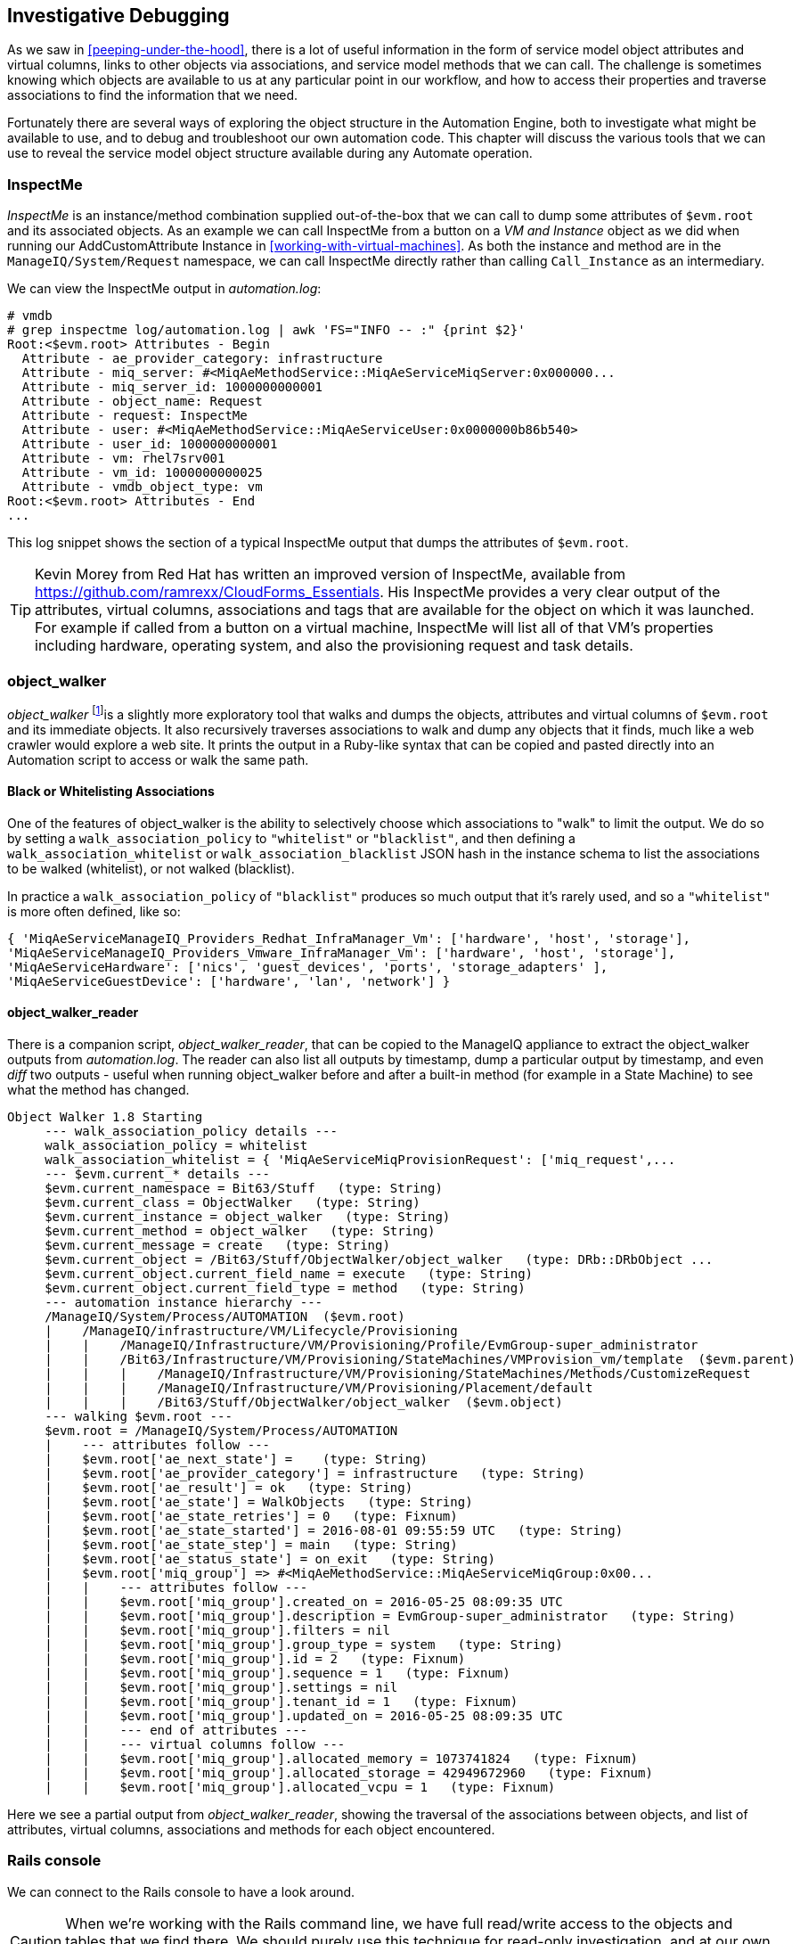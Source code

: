 [[investigative-debugging]]
== Investigative Debugging

As we saw in <<peeping-under-the-hood>>, there is a lot of useful information in the form of service model object attributes and virtual columns, links to other objects via associations, and service model methods that we can call. The challenge is sometimes knowing which objects are available to us at any particular point in our workflow, and how to access their properties and traverse associations to find the information that we need.

Fortunately there are several ways of exploring the object structure in the Automation Engine, both to investigate what might be available to use, and to debug and troubleshoot our own automation code. This chapter will discuss the various tools that we can use to reveal the service model object structure available during any Automate operation.

=== InspectMe

_InspectMe_ is an instance/method combination supplied out-of-the-box that we can call to dump some attributes of `$evm.root` and its associated objects. As an example we can call InspectMe from a button on a _VM and Instance_ object as we did when running our AddCustomAttribute Instance in <<working-with-virtual-machines>>. As both the instance and method are in the `ManageIQ/System/Request` namespace, we can call InspectMe directly rather than calling `Call_Instance` as an intermediary.

We can view the InspectMe output in _automation.log_:

----
# vmdb
# grep inspectme log/automation.log | awk 'FS="INFO -- :" {print $2}'
Root:<$evm.root> Attributes - Begin
  Attribute - ae_provider_category: infrastructure
  Attribute - miq_server: #<MiqAeMethodService::MiqAeServiceMiqServer:0x000000...
  Attribute - miq_server_id: 1000000000001
  Attribute - object_name: Request
  Attribute - request: InspectMe
  Attribute - user: #<MiqAeMethodService::MiqAeServiceUser:0x0000000b86b540>
  Attribute - user_id: 1000000000001
  Attribute - vm: rhel7srv001
  Attribute - vm_id: 1000000000025
  Attribute - vmdb_object_type: vm
Root:<$evm.root> Attributes - End
...
----

This log snippet shows the section of a typical InspectMe output that dumps the attributes of `$evm.root`.

[TIP]
Kevin Morey from Red Hat has written an improved version of InspectMe, available from https://github.com/ramrexx/CloudForms_Essentials. His InspectMe provides a very clear output of the attributes, virtual columns, associations and tags that are available for the object on which it was launched. For example if called from a button on a virtual machine, InspectMe will list all of that VM's properties including hardware, operating system, and also the provisioning request and task details.

=== object_walker

_object_walker_ footnote:[object_walker is available from https://github.com/pemcg/object_walker, along with instructions for use]is a slightly more exploratory tool that walks and dumps the objects, attributes and virtual columns of `$evm.root` and its immediate objects. It also recursively traverses associations to walk and dump any objects that it finds, much like a web crawler would explore a web site. It prints the output in a Ruby-like syntax that can be copied and pasted directly into an Automation script to access or walk the same path.

==== Black or Whitelisting Associations

One of the features of object_walker is the ability to selectively choose which associations to "walk" to limit the output. We do so by setting a `walk_association_policy` to `"whitelist"` or `"blacklist"`, and then defining a `walk_association_whitelist` or `walk_association_blacklist` JSON hash in the instance schema to list the associations to be walked (whitelist), or not walked (blacklist).

In practice a `walk_association_policy` of `"blacklist"` produces so much output that it's rarely used, and so a `"whitelist"` is more often defined, like so:

[source,ruby]
----
{ 'MiqAeServiceManageIQ_Providers_Redhat_InfraManager_Vm': ['hardware', 'host', 'storage'],
'MiqAeServiceManageIQ_Providers_Vmware_InfraManager_Vm': ['hardware', 'host', 'storage'],
'MiqAeServiceHardware': ['nics', 'guest_devices', 'ports', 'storage_adapters' ],
'MiqAeServiceGuestDevice': ['hardware', 'lan', 'network'] }
----

==== object_walker_reader

There is a companion script, _object_walker_reader_, that can be copied to the ManageIQ appliance to extract the object_walker outputs from _automation.log_. The reader can also list all outputs by timestamp, dump a particular output by timestamp, and even _diff_ two outputs - useful when running object_walker before and after a built-in method (for example in a State Machine) to see what the method has changed.

....
Object Walker 1.8 Starting
     --- walk_association_policy details ---
     walk_association_policy = whitelist
     walk_association_whitelist = { 'MiqAeServiceMiqProvisionRequest': ['miq_request',...
     --- $evm.current_* details ---
     $evm.current_namespace = Bit63/Stuff   (type: String)
     $evm.current_class = ObjectWalker   (type: String)
     $evm.current_instance = object_walker   (type: String)
     $evm.current_method = object_walker   (type: String)
     $evm.current_message = create   (type: String)
     $evm.current_object = /Bit63/Stuff/ObjectWalker/object_walker   (type: DRb::DRbObject ...
     $evm.current_object.current_field_name = execute   (type: String)
     $evm.current_object.current_field_type = method   (type: String)
     --- automation instance hierarchy ---
     /ManageIQ/System/Process/AUTOMATION  ($evm.root)
     |    /ManageIQ/infrastructure/VM/Lifecycle/Provisioning
     |    |    /ManageIQ/Infrastructure/VM/Provisioning/Profile/EvmGroup-super_administrator
     |    |    /Bit63/Infrastructure/VM/Provisioning/StateMachines/VMProvision_vm/template  ($evm.parent)
     |    |    |    /ManageIQ/Infrastructure/VM/Provisioning/StateMachines/Methods/CustomizeRequest
     |    |    |    /ManageIQ/Infrastructure/VM/Provisioning/Placement/default
     |    |    |    /Bit63/Stuff/ObjectWalker/object_walker  ($evm.object)
     --- walking $evm.root ---
     $evm.root = /ManageIQ/System/Process/AUTOMATION   
     |    --- attributes follow ---
     |    $evm.root['ae_next_state'] =    (type: String)
     |    $evm.root['ae_provider_category'] = infrastructure   (type: String)
     |    $evm.root['ae_result'] = ok   (type: String)
     |    $evm.root['ae_state'] = WalkObjects   (type: String)
     |    $evm.root['ae_state_retries'] = 0   (type: Fixnum)
     |    $evm.root['ae_state_started'] = 2016-08-01 09:55:59 UTC   (type: String)
     |    $evm.root['ae_state_step'] = main   (type: String)
     |    $evm.root['ae_status_state'] = on_exit   (type: String)
     |    $evm.root['miq_group'] => #<MiqAeMethodService::MiqAeServiceMiqGroup:0x00...   
     |    |    --- attributes follow ---
     |    |    $evm.root['miq_group'].created_on = 2016-05-25 08:09:35 UTC   
     |    |    $evm.root['miq_group'].description = EvmGroup-super_administrator   (type: String)
     |    |    $evm.root['miq_group'].filters = nil
     |    |    $evm.root['miq_group'].group_type = system   (type: String)
     |    |    $evm.root['miq_group'].id = 2   (type: Fixnum)
     |    |    $evm.root['miq_group'].sequence = 1   (type: Fixnum)
     |    |    $evm.root['miq_group'].settings = nil
     |    |    $evm.root['miq_group'].tenant_id = 1   (type: Fixnum)
     |    |    $evm.root['miq_group'].updated_on = 2016-05-25 08:09:35 UTC  
     |    |    --- end of attributes ---
     |    |    --- virtual columns follow ---
     |    |    $evm.root['miq_group'].allocated_memory = 1073741824   (type: Fixnum)
     |    |    $evm.root['miq_group'].allocated_storage = 42949672960   (type: Fixnum)
     |    |    $evm.root['miq_group'].allocated_vcpu = 1   (type: Fixnum)
....

Here we see a partial output from _object_walker_reader_, showing the traversal of the associations between objects, and list of attributes, virtual columns, associations and methods for each object encountered.

=== Rails console

We can connect to the Rails console to have a look around.

[CAUTION]
====
When we're working with the Rails command line, we have full read/write access to the objects and tables that we find there. We should purely use this technique for read-only investigation, and at our own risk. Making any additions or changes may render our appliance unstable.
====

On the CloudForms or ManageIQ appliance itself:

....
# vmdb   # alias vmdb='cd /var/www/miq/vmdb/' is defined on the appliance
# source /etc/default/evm
# bin/rails c
Loading production environment (Rails 3.2.17)
irb(main):001:0>
....

Once in the Rails console there are many things that we can do, such as use Rails object syntax to look at all _Host_ active records:

....
irb(main):002:0> Host.all
   (3.6ms)  SELECT version()
  Host Load (0.7ms)  SELECT "hosts".* FROM "hosts"
  Host Inst (85.2ms - 2rows)
=> [#<HostRedhat id: 1000000000002, name: "rhelh02.bit63.net", \
                        hostname: "192.168.12.22", ipaddress: "192.168.12.22",...

irb(main):003:0>
....

We can even generate our own `$evm` variable that matches the Automation Engine default:

[source,ruby]
----
$evm=MiqAeMethodService::MiqAeService.new(MiqAeEngine::MiqAeWorkspaceRuntime.new)
----

With our `$evm` variable we can emulate actions that we perform from an automation script:

....
irb(main):002:0> $evm.log(:info, "test from the Rails console")
=> true
....

As with a "real" Automation Method, this writes our message to _automation.log_:

....
...8:45:11.223058 #2109:eb9998]  INFO -- : <AEMethod > test from the Rails console
....


=== Rails db

It is occasionally useful to be able to examine some of the database tables (such as to look for column headers that we can find_by_* on) footnote:[A diagram of the database layout is available from http://people.redhat.com/~mmorsi/cfme_db.png]. We can connect to Rails db, which puts us directly into a psql session:

----
[root@miq03 ~]# vmdb
[root@miq03 vmdb]# source /etc/default/evm
[root@miq03 vmdb]# bin/rails db
psql (9.4.5)
Type "help" for help.

vmdb_production=#
----

Once in the Rails db session we can freely examine the VMDB database. For example we could look at the columns in the `guest_devices` table:

----
vmdb_production=# \d guest_devices
                                      Table "public.guest_devices"
      Column       |          Type          |               Modifiers
-------------------+------------------------+------------------------------------
 id                | bigint                 | not null default nextval('guest_...
 device_name       | character varying(255) |
 device_type       | character varying(255) |
 location          | character varying(255) |
 filename          | character varying(255) |
 hardware_id       | bigint                 |
 mode              | character varying(255) |
 controller_type   | character varying(255) |
 size              | bigint                 |
 free_space        | bigint                 |
 size_on_disk      | bigint                 |
 address           | character varying(255) |
 switch_id         | bigint                 |
 lan_id            | bigint                 |
...
----

We could list all templates on our appliance (templates are in the `vms` column, but have a boolean `template` attribute that is true):

----
vmdb_production=# select id,name from vms where template = 't';
      id       |                  name
---------------+----------------------------------------
 1000000000014 | RedHat_CFME-5.5.0.13
 1000000000015 | rhel7-generic
 1000000000016 | rhel-guest-image-7.0-20140930.0.x86_64
 1000000000017 | RHEL 7
 1000000000029 | ManageIQ_Capablanca
 1000000000053 | Fedora 23
(6 rows)
----

=== Summary

In this chapter we've learned four very useful ways of investigating the object model. We can use `InspectMe`, or `object_walker` to print the structure to _automation.log_, or we can interactively use the Rails command line.

We use these tools and techniques extensively when developing our scripts, both to find out the available objects that we might use, and also to debug our scripts when things are not working as expected.

==== Further Reading

http://cloudformsblog.redhat.com/tag/xml-format/[inspectXML – Dump Objects as XML]